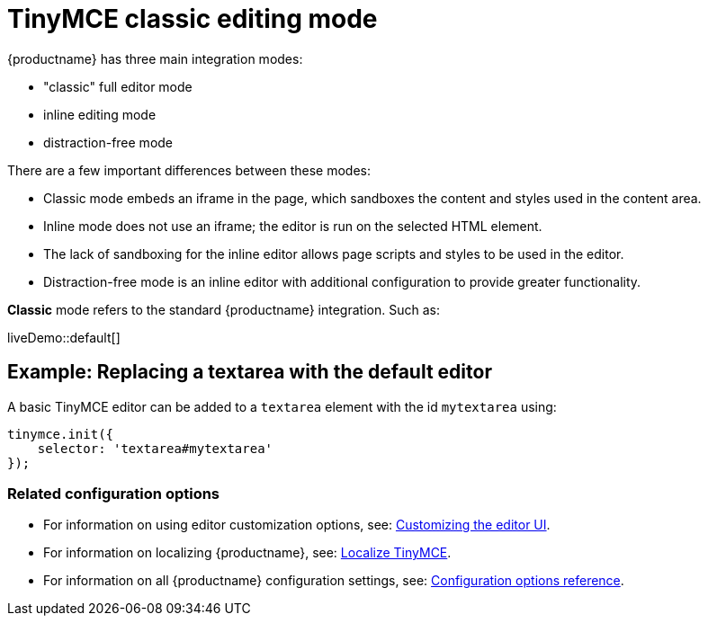 = TinyMCE classic editing mode
:description: The Theme that renders iframe or inline modes using the TinyMCE core UI framework.
:keywords: theme classic
:title_nav: Classic editing mode

{productname} has three main integration modes:

* "classic" full editor mode
* inline editing mode
* distraction-free mode

There are a few important differences between these modes:

* Classic mode embeds an iframe in the page, which sandboxes the content and styles used in the content area.
* Inline mode does not use an iframe; the editor is run on the selected HTML element.
* The lack of sandboxing for the inline editor allows page scripts and styles to be used in the editor.
* Distraction-free mode is an inline editor with additional configuration to provide greater functionality.

*Classic* mode refers to the standard {productname} integration. Such as:

liveDemo::default[]

== Example: Replacing a textarea with the default editor

A basic TinyMCE editor can be added to a `textarea` element with the id `mytextarea` using:

[source, js]
----
tinymce.init({
    selector: 'textarea#mytextarea'
});
----

=== Related configuration options

* For information on using editor customization options, see: xref:general-configuration-guide/customize-ui.adoc[Customizing the editor UI].
* For information on localizing {productname}, see: xref:general-configuration-guide/localize-your-language.adoc[Localize TinyMCE].
// TODO: The next line is broken as it contains a link that has no adoc counter part
* For information on all {productname} configuration settings, see: link:{baseurl}/configure/[Configuration options reference].

